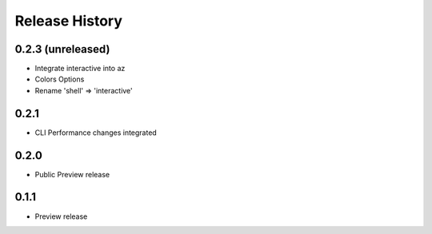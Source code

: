 .. :changelog:

Release History
===============

0.2.3 (unreleased)
++++++++++++++++++

* Integrate interactive into az
* Colors Options
* Rename 'shell' => 'interactive'

0.2.1
++++++++++++++++++

* CLI Performance changes integrated


0.2.0
++++++++++++++++++

* Public Preview release


0.1.1
++++++++++++++++++

* Preview release
